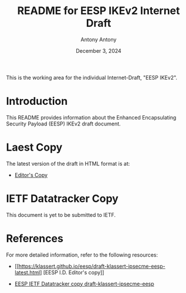 #+TITLE: README for EESP IKEv2 Internet Draft
#+AUTHOR: Antony Antony
#+DATE: December 3, 2024

This is the working area for the individual Internet-Draft, "EESP IKEv2".

* Introduction
This README provides information about the Enhanced Encapsulating
Security Payload (EESP) IKEv2 draft document.

* Laest Copy
The latest version of the draft in HTML format is at:
- [[https://klassert.github.io/eesp-ikev2/draft-klassert-ipsecme-eesp-ikev2-latest.html][Editor's Copy]]
# above URL is replaced by .github/workflows/generate.yaml
# sed -i "s|klassert.github.io/eesp-ikev2|$USERNAME.github.io/$REPO_NAME|g"

* IETF Datatracker Copy
This document is yet to be submitted to IETF.

* References
For more detailed information, refer to the following resources:
- [[https://klassert.github.io/eesp/draft-klassert-ipsecme-eesp-latest.html] [EESP I.D. Editor's copy]]

- [[https://datatracker.ietf.org/doc/draft-klassert-ipsecme-eesp][EESP IETF Datatracker copy draft-klassert-ipsecme-eesp]]
